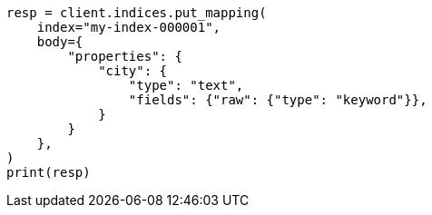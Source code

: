 // indices/put-mapping.asciidoc:232

[source, python]
----
resp = client.indices.put_mapping(
    index="my-index-000001",
    body={
        "properties": {
            "city": {
                "type": "text",
                "fields": {"raw": {"type": "keyword"}},
            }
        }
    },
)
print(resp)
----